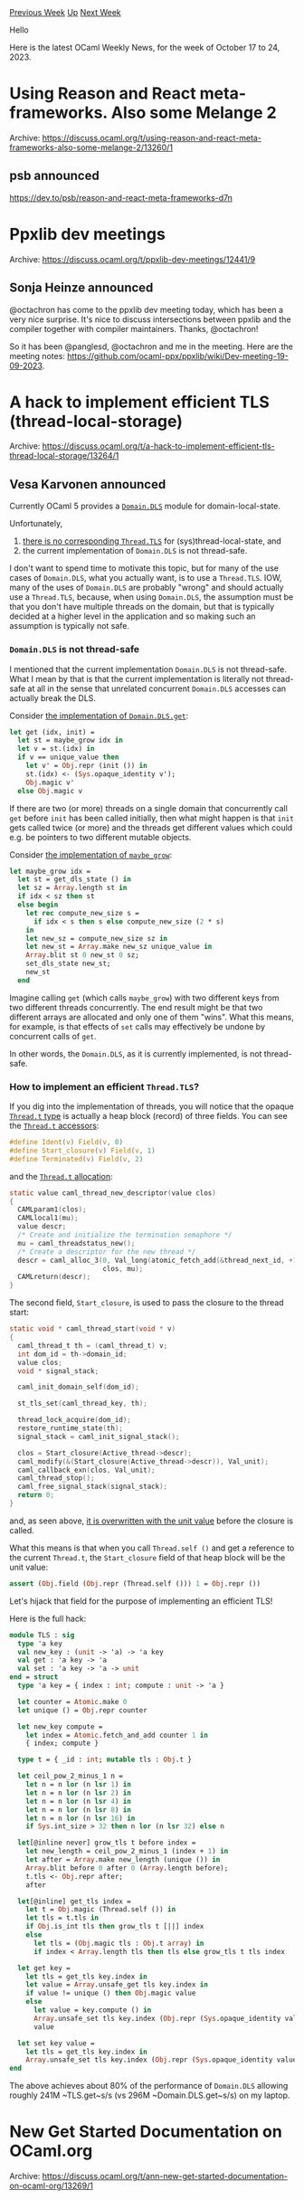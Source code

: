 #+OPTIONS: ^:nil
#+OPTIONS: html-postamble:nil
#+OPTIONS: num:nil
#+OPTIONS: toc:nil
#+OPTIONS: author:nil
#+HTML_HEAD: <style type="text/css">#table-of-contents h2 { display: none } .title { display: none } .authorname { text-align: right }</style>
#+HTML_HEAD: <style type="text/css">.outline-2 {border-top: 1px solid black;}</style>
#+TITLE: OCaml Weekly News
[[https://alan.petitepomme.net/cwn/2023.10.17.html][Previous Week]] [[https://alan.petitepomme.net/cwn/index.html][Up]] [[https://alan.petitepomme.net/cwn/2023.10.31.html][Next Week]]

Hello

Here is the latest OCaml Weekly News, for the week of October 17 to 24, 2023.

#+TOC: headlines 1


* Using Reason and React meta-frameworks. Also some Melange 2
:PROPERTIES:
:CUSTOM_ID: 1
:END:
Archive: https://discuss.ocaml.org/t/using-reason-and-react-meta-frameworks-also-some-melange-2/13260/1

** psb announced


https://dev.to/psb/reason-and-react-meta-frameworks-d7n
      



* Ppxlib dev meetings
:PROPERTIES:
:CUSTOM_ID: 2
:END:
Archive: https://discuss.ocaml.org/t/ppxlib-dev-meetings/12441/9

** Sonja Heinze announced


@octachron has come to the ppxlib dev meeting today, which has been a very nice
surprise. It's nice to discuss intersections between ppxlib and the compiler together
with compiler maintainers. Thanks, @octachron!

So it has been @panglesd, @octachron and me in the meeting. Here are the meeting
notes: https://github.com/ocaml-ppx/ppxlib/wiki/Dev-meeting-19-09-2023.
      



* A hack to implement efficient TLS (thread-local-storage)
:PROPERTIES:
:CUSTOM_ID: 3
:END:
Archive: https://discuss.ocaml.org/t/a-hack-to-implement-efficient-tls-thread-local-storage/13264/1

** Vesa Karvonen announced


Currently OCaml 5 provides a [[https://v2.ocaml.org/api/Domain.DLS.html][~Domain.DLS~]]
module for domain-local-state.

Unfortunately,

1. [[https://github.com/ocaml/ocaml/issues/11770][there is no corresponding ~Thread.TLS~]] for (sys)thread-local-state, and
2. the current implementation of ~Domain.DLS~ is not thread-safe.

I don't want to spend time to motivate this topic, but for many of the use cases of
~Domain.DLS~, what you actually want, is to use a ~Thread.TLS~.  IOW, many of the
uses of ~Domain.DLS~ are probably "wrong" and should actually use a ~Thread.TLS~,
because, when using ~Domain.DLS~, the assumption must be that you don't have multiple
threads on the domain, but that is typically decided at a higher level in the
application and so making such an assumption is typically not safe.

*** ~Domain.DLS~ is not thread-safe

I mentioned that the current implementation ~Domain.DLS~ is not thread-safe. What I
mean by that is that the current implementation is literally not thread-safe at all
in the sense that unrelated concurrent ~Domain.DLS~ accesses can actually break the
DLS.

Consider [[https://github.com/ocaml/ocaml/blob/e397ed28bcef85fdc1f0f007af481ef201fb1fd7/stdlib/domain.ml#L120-L127][the implementation of
~Domain.DLS.get~]]:

#+begin_src ocaml
  let get (idx, init) =
    let st = maybe_grow idx in
    let v = st.(idx) in
    if v == unique_value then
      let v' = Obj.repr (init ()) in
      st.(idx) <- (Sys.opaque_identity v');
      Obj.magic v'
    else Obj.magic v
#+end_src

If there are two (or more) threads on a single domain that concurrently call ~get~
before ~init~ has been called initially, then what might happen is that ~init~ gets
called twice (or more) and the threads get different values which could e.g. be
pointers to two different mutable objects.

Consider [[https://github.com/ocaml/ocaml/blob/e397ed28bcef85fdc1f0f007af481ef201fb1fd7/stdlib/domain.ml#L98-L111][the implementation of
~maybe_grow~]]:

#+begin_src ocaml
  let maybe_grow idx =
    let st = get_dls_state () in
    let sz = Array.length st in
    if idx < sz then st
    else begin
      let rec compute_new_size s =
        if idx < s then s else compute_new_size (2 * s)
      in
      let new_sz = compute_new_size sz in
      let new_st = Array.make new_sz unique_value in
      Array.blit st 0 new_st 0 sz;
      set_dls_state new_st;
      new_st
    end
#+end_src

Imagine calling ~get~ (which calls ~maybe_grow~) with two different keys from two
different threads concurrently.  The end result might be that two different arrays
are allocated and only one of them "wins".  What this means, for example, is that
effects of ~set~ calls may effectively be undone by concurrent calls of ~get~.

In other words, the ~Domain.DLS~, as it is currently implemented, is not thread-safe.

*** How to implement an efficient ~Thread.TLS~?

If you dig into the implementation of threads, you will notice that the opaque
[[https://github.com/ocaml/ocaml/blob/e397ed28bcef85fdc1f0f007af481ef201fb1fd7/otherlibs/systhreads/thread.mli#L18][~Thread.t~ type]]
is actually a heap block (record) of three fields.  You can see the [[https://github.com/ocaml/ocaml/blob/e397ed28bcef85fdc1f0f007af481ef201fb1fd7/otherlibs/systhreads/st_stubs.c#L66-L68][~Thread.t~
accessors]]:

#+begin_src c
#define Ident(v) Field(v, 0)
#define Start_closure(v) Field(v, 1)
#define Terminated(v) Field(v, 2)
#+end_src

and the [[https://github.com/ocaml/ocaml/blob/e397ed28bcef85fdc1f0f007af481ef201fb1fd7/otherlibs/systhreads/st_stubs.c#L335-L346][~Thread.t~ allocation]]:

#+begin_src c
static value caml_thread_new_descriptor(value clos)
{
  CAMLparam1(clos);
  CAMLlocal1(mu);
  value descr;
  /* Create and initialize the termination semaphore */
  mu = caml_threadstatus_new();
  /* Create a descriptor for the new thread */
  descr = caml_alloc_3(0, Val_long(atomic_fetch_add(&thread_next_id, +1)),
                       clos, mu);
  CAMLreturn(descr);
}
#+end_src

The second field, ~Start_closure~, is used to pass the closure to the thread start:

#+begin_src c
static void * caml_thread_start(void * v)
{
  caml_thread_t th = (caml_thread_t) v;
  int dom_id = th->domain_id;
  value clos;
  void * signal_stack;

  caml_init_domain_self(dom_id);

  st_tls_set(caml_thread_key, th);

  thread_lock_acquire(dom_id);
  restore_runtime_state(th);
  signal_stack = caml_init_signal_stack();

  clos = Start_closure(Active_thread->descr);
  caml_modify(&(Start_closure(Active_thread->descr)), Val_unit);
  caml_callback_exn(clos, Val_unit);
  caml_thread_stop();
  caml_free_signal_stack(signal_stack);
  return 0;
}
#+end_src

and, as seen above, [[https://github.com/ocaml/ocaml/blob/e397ed28bcef85fdc1f0f007af481ef201fb1fd7/otherlibs/systhreads/st_stubs.c#L575][it is overwritten with the unit value]]
before the closure is called.

What this means is that when you call ~Thread.self ()~ and get a reference to the
current ~Thread.t~, the ~Start_closure~ field of that heap block will be the unit
value:

#+begin_src ocaml
assert (Obj.field (Obj.repr (Thread.self ())) 1 = Obj.repr ())
#+end_src

Let's hijack that field for the purpose of implementing an efficient TLS!

Here is the full hack:

#+begin_src ocaml
module TLS : sig
  type 'a key
  val new_key : (unit -> 'a) -> 'a key
  val get : 'a key -> 'a
  val set : 'a key -> 'a -> unit
end = struct
  type 'a key = { index : int; compute : unit -> 'a }

  let counter = Atomic.make 0
  let unique () = Obj.repr counter

  let new_key compute =
    let index = Atomic.fetch_and_add counter 1 in
    { index; compute }

  type t = { _id : int; mutable tls : Obj.t }

  let ceil_pow_2_minus_1 n =
    let n = n lor (n lsr 1) in
    let n = n lor (n lsr 2) in
    let n = n lor (n lsr 4) in
    let n = n lor (n lsr 8) in
    let n = n lor (n lsr 16) in
    if Sys.int_size > 32 then n lor (n lsr 32) else n

  let[@inline never] grow_tls t before index =
    let new_length = ceil_pow_2_minus_1 (index + 1) in
    let after = Array.make new_length (unique ()) in
    Array.blit before 0 after 0 (Array.length before);
    t.tls <- Obj.repr after;
    after

  let[@inline] get_tls index =
    let t = Obj.magic (Thread.self ()) in
    let tls = t.tls in
    if Obj.is_int tls then grow_tls t [||] index
    else
      let tls = (Obj.magic tls : Obj.t array) in
      if index < Array.length tls then tls else grow_tls t tls index

  let get key =
    let tls = get_tls key.index in
    let value = Array.unsafe_get tls key.index in
    if value != unique () then Obj.magic value
    else
      let value = key.compute () in
      Array.unsafe_set tls key.index (Obj.repr (Sys.opaque_identity value));
      value

  let set key value =
    let tls = get_tls key.index in
    Array.unsafe_set tls key.index (Obj.repr (Sys.opaque_identity value))
end
#+end_src

The above achieves about 80% of the performance of ~Domain.DLS~ allowing roughly 241M
~TLS.get~﻿s/s (vs 296M ~Domain.DLS.get~﻿s/s) on my laptop.
      



* New Get Started Documentation on OCaml.org
:PROPERTIES:
:CUSTOM_ID: 4
:END:
Archive: https://discuss.ocaml.org/t/ann-new-get-started-documentation-on-ocaml-org/13269/1

** Thibaut Mattio announced


Dear OCaml Community,

On behalf of the OCaml.org team, I'm thrilled to announce the publication of the new
[[https://ocaml.org/docs/get-started][Get Started documentation]].

It is organised in three stages:
- [[https://ocaml.org/docs/installing-ocaml][*Installing OCaml*]], which guides you through the installation of opam, the initialisation of a switch and the installation of Platform tools.
- [[https://ocaml.org/docs/tour-of-ocaml][*A Tour of OCaml*]], which walks you through the basics of the OCaml language and invites you to use the top-level to start playing with the language.
- [[https://ocaml.org/docs/your-first-program][*Your First OCaml Program*]], which is a bit more practical and assumes you're using an editor to help you create your first executable using Dune.

In addition to these, you'll also find introductory guides on the tooling to
complement the introduction to the language:

- [[https://ocaml.org/docs/set-up-editor][Configuring Your Editor]]
- [[https://ocaml.org/docs/toplevel-introduction][Introduction to the OCaml Toplevel]]
- [[https://ocaml.org/docs/opam-switch-introduction][Introduction to opam Switches]]

Our goal is to make OCaml.org the best resource to get started with and learn OCaml.

There are still a lot of gaps to fill in the documentation -- and we'll continue to
work on these in the coming months -- but the Get Started experience is probably the
most important part of the documentation to alleviate friction points that discourage
new users from adopting OCaml. As such, don't hesitate to publicise these, but most
importantly, let us know your feedback!

Happy reading!
      



* Web Analytics on OCaml.org
:PROPERTIES:
:CUSTOM_ID: 5
:END:
Archive: https://discuss.ocaml.org/t/web-analytics-on-ocaml-org/13188/8

** Continuing this thread, Thibaut Mattio said


Thanks for the feedback and the participation in the survey!

Seeing that there aren't major concerns, we'll be moving forward with a trial of
Plausible.

As @avsm said, we plan on self-hosting it on the OCaml.org infrastructure to respect
our commitment to not use any third-party service. This means that not only we won't
be collecting any personal data, but even the aggregate data will never leave the
OCaml.org infrastructure.

There's roughly a third of people who are against adding analytics to OCaml.org in
the survey above. We strongly believe that Plausible is aligned with our commitment
to protect OCaml.org visitors' privacy, but I'll echo @avsm in saying that if people
believe that this is not the case, I'd love to hear about the specific concerns and
ideas for alternatives.

To answer some questions above:

#+begin_quote
Are you going to give a public access to the Plausible statistics ? Or will it be
only for the maintainers i.e. Tarides ?
#+end_quote

The analytics dashboard will be public.

#+begin_quote
Have you considered running a server-side analytics service?
#+end_quote

Yes, @JiaeK actually worked on a server-side analytics service as part of her
Outreachy internship in 2021 and had made fantastic progress. The WIP dashboard is
available at https://ocaml.org/dashboard.

It currently doesn't collect _any_ data and only logs unique page accesses.

We had planned on building on top of this, but as you can imagine this is a large
project, and the OCaml.org team has been prioritising improvements to the site
itself.

I found the following to be a good read on the pros and cons of server-side vs
client-side analytics:
https://plausible.io/blog/server-log-analysis#how-big-of-a-data-gap-is-there-between-server-log-analysis-and-web-analytics

TL;DR for all its benefits, server-side analytics comes with a load of drawbacks and
isn't fundamentally more privacy-friendly than privacy-oriented client-side analytics
solution.

That being said, if someone would like to contribute to the Dream analytics dashboard
to make it usable as an alternative to other analytics solutions, I'd be more than
happy to move towards this! Don't hesitate to reach out to me or other OCaml.org
maintainers about that.
      



* OCaml.org Newsletter: August and September 2023
:PROPERTIES:
:CUSTOM_ID: 6
:END:
Archive: https://discuss.ocaml.org/t/ocaml-org-newsletter-august-and-september-2023/13272/1

** Thibaut Mattio announced


Welcome to the August and September 2023 edition of the OCaml.org newsletter! This
update has been compiled by the OCaml.org team. You can find the [[https://discuss.ocaml.org/tag/ocamlorg-newsletter][previous updates on
Discuss]].

Our goal is to make OCaml.org the best resource for anyone who wants to get started
and be productive in OCaml. The OCaml.org newsletter provides an update on our
progress towards that goal and an overview of changes we are working on.

We couldn't do it without all the amazing OCaml community members who help us review,
revise, and create better OCaml documentation. Your feedback enables us to better
prioritise our work and make progress towards our goal. Thank you!

These past two months, our priorities were:
- *Learn Area:* We're working towards making OCaml.org a great resource to learn OCaml and discover its ecosystem. We've focussed on getting the new Get Started documentation ready for publication, and we started work on a second iteration of the designs for the Learn area.
- *General Improvements:* As usual, we also worked on general maintenance and improvements based on user feedback, so we're highlighting some of our work below.

*** Learn Area

**** 1. Redesign of the Learn Area

After completing the first version of the design in July, we started working on a new
iteration that is more in line with the current branding of the site. Feedback from
the team and users has been extremely positive on the UX (the structure of the new
documentation and the layout of the pages), but we felt that the design direction
needed to be reconciled with and improve on the existing designs of all pages. Thus,
we are revisiting the designs' UI aspects in both light and dark modes.

*Relevant PRs and Activities:*

- Continued work on [[https://www.figma.com/file/Aqk5y03fsaCuhTSywmmY06/OCaml.org-Public-Designs?type=design&node-id=130-754&mode=design&t=XvVCMukq5AR3oxRf-0][Figma UX/UI designs]] for the new Learn area:
  - Continued overall Learn area UI design
  - Improved dark mode for the home page on mobile and made necessary text amendments
  - Designed mobile views for the search field with an open navigation feature and breadcrumb navigation
  - Worked on updating the design systems to ensure consistency between light and dark variants
- Continued the implementation of new components for the Learn Area:
  - Skill tag component for the Learn area is completed -- [[https://github.com/ocaml/ocaml.org/pull/1427][ocaml/ocaml.org#1427]]
  - Learn overview cards (Install + Standard Library API) completed -- [[https://github.com/ocaml/ocaml.org/pull/1441][ocaml/ocaml.org#1441]]
  - Books block component completed -- [[https://github.com/ocaml/ocaml.org/pull/1481][ocaml/ocaml.org#1481]]
  - Tutorial block component completed -- [[https://github.com/ocaml/ocaml.org/pull/1387][ocaml/ocaml.org#1387]]
  - Exercises block component -- [[https://github.com/ocaml/ocaml.org/pull/1479][ocaml/ocaml.org#1479]]
  - Video block component -- [[https://github.com/ocaml/ocaml.org/pull/1480][ocaml/ocaml.org#1480]]
  - Language Manual Banner Component - [[https://github.com/ocaml/ocaml.org/pull/1406][ocaml/ocaml.org#1406]]
  - Change learn area tab navigation color - [[https://github.com/ocaml/ocaml.org/pull/1522][ocaml/ocaml.org#1522]]

**** 2. OCaml Documentation

Since August, we've focused mainly on the "Getting Started" documents, including a
guide to installing OCaml, a "tour" of the OCaml language, and a tutorial to create
your first project in OCaml.

Anticipating on our October update, we've just
[[https://discuss.ocaml.org/t/ann-new-get-started-documentation-on-ocaml-org/13269][published]]
the new Get Started documentation pages! :tada:

We still encourage community feedback, as we fully expect to iteratively improve
these docs in the coming weeks, especially as they will now serve as the primary
resource to everyone who wants to get up and running with OCaml.

Our focus will now shift to filling the gaps in the Language section of the
documentation, starting with the Basic Data Types and Functions and Values pages,
which are currently in the Community review stage.

*Relevant PRs and Activities:*

- *First Draft In Progress:*
  - Sets
  - Maps
  - Mutable State / Imperative Programming
- *In Review (internal):*
  - Polymorphic Variants
- *In Review (community):*
  - [[https://github.com/ocaml/ocaml.org/pull/1514][Basic Data Types]] (see [[https://discuss.ocaml.org/t/ocaml-org-tutorial-revamping-contd-basic-datatypes/12985][Discuss Thread]])
  - [[https://github.com/ocaml/ocaml.org/pull/1512][Functions and Values]] (see [[https://discuss.ocaml.org/t/ocaml-org-tutorial-revamping-cond-values-and-functions/13005][Discuss Thread]])
  - [[https://github.com/ocaml/ocaml.org/pull/1400][File Manipulation]] (see [[https://discuss.ocaml.org/t/help-review-the-new-file-manipulation-tutorial-on-ocaml-org/12638][Discuss Thread]])
- *Published:*
  - [[https://ocaml.org/docs/installing-ocaml][Installing OCaml]] (see [[https://discuss.ocaml.org/t/help-revamping-the-getting-started-tutorials-in-ocaml-org/12749][Discuss Thread]])
  - [[https://ocaml.org/docs/tour-of-ocaml][A Tour Of OCaml]] (see [[https://discuss.ocaml.org/t/help-revamping-the-getting-started-tutorials-in-ocaml-org/12749][Discuss Thread]])
  - [[https://ocaml.org/docs/your-first-program][Your First OCaml Program]] (see [[https://discuss.ocaml.org/t/help-revamping-the-getting-started-tutorials-in-ocaml-org/12749][Discuss Thread]])
  - [[https://ocaml.org/docs/opam-switch-introduction][Introduction to opam Switches]]
  - [[https://ocaml.org/docs/arm64-fix][Fix Homebrew Errors on Apple M1]]
  - [[https://ocaml.org/docs/operators][Operators]]
  - [[https://ocaml.org/docs/error-handling][Error Handling]] (see [[https://discuss.ocaml.org/t/ann-new-get-started-documentation-on-ocaml-org/13269][Discuss Thread]])
  - [[https://ocaml.org/docs/arrays][Arrays]] (see [[https://discuss.ocaml.org/t/feedback-needed-new-arrays-tutorial-on-ocaml-org/12683][Discuss Thread]])
  - [[https://ocaml.org/docs/sequences][Sequences]] (see [[https://discuss.ocaml.org/t/creating-a-tutorial-on-sequences/12091][Discuss Thread]])

*** General Improvements

This month, we're welcoming 2 new contributors:
- [[https://github.com/ShalokShalom][@ShalokShalom]] improved the "Why OCaml?" page - [[https://github.com/ocaml/ocaml.org/pull/1516][ocaml/ocaml.org#1516]]
- [[https://github.com/echuber2][@echuber2]] fixed a broken link to the Editor setup instructions - [[https://github.com/ocaml/ocaml.org/pull/1552][ocaml/ocaml.org#1552]]

and welcome contributions from returning contributors:

- [[https://github.com/AshineFoster][@AshineFoster]] fixed date parse error for news section of the blog -- [[https://github.com/ocaml/ocaml.org/pull/1503][ocaml/ocaml.org#1503]]
- [[https://github.com/edwintorok][@edwintorok]] updated XenServer entry on Job board and Industrial Users -- [[https://github.com/ocaml/ocaml.org/pull/1511][ocaml/ocaml.org#1511]]

Thanks a lot to all the contributors this month! It's lovely to see more and more
people making contributions to the site!

*Relevant PRs and Activities:*

- Local blogs on OCaml.org (for now only the opam blog) now have a dedicated RSS feed -- [[https://github.com/ocaml/ocaml.org/pull/1459][ocaml/ocaml.org#1459]]
- Added an [[https://ocaml.org/docs/is-ocaml-web-yet][Is OCaml Web Yet?]] page - [[https://github.com/ocaml/ocaml.org/pull/1226][ocaml/ocaml.org#1226]]
- Repaired broken links to the extent possible in 17 different files -- [[https://github.com/ocaml/ocaml.org/pull/1461][ocaml/ocaml.org#1461]], [[https://github.com/ocaml/ocaml.org/pull/1515][ocaml/ocaml.org#1515]], and [[https://github.com/ocaml/ocaml.org/pull/1520][ocaml/ocaml.org#1520]]
- Change Makefile of the Playground to create a local opam switch (in line with the local switch created by OCaml.org's Makefile) in order to resolve problems with copying the ~Stdlib~ build artifacts -- [[https://github.com/ocaml/ocaml.org/pull/1469][ocaml/ocaml.org#1469]]
- A link to an Outreachy blog post has been contributed to the OCaml Planet -- [[https://github.com/ocaml/ocaml.org/pull/1474][ocaml/ocaml.org#1474]]
- Fixed an issue with Package search on Safari -- [[https://github.com/ocaml/ocaml.org/pull/1510][ocaml/ocaml.org#1510]]
- Highlighted active link in primary color and increased clickable area for links in mobile main navigation - [[https://github.com/ocaml/ocaml.org/pull/1521][ocaml/ocaml.org#1521]]
- Minor improvements on documentation generation. Single new lines in ~.md~ files were translated to linebreaks by voodoo. Now, voodoo emits space characters for these -- [[https://github.com/ocaml-doc/voodoo/pull/119][ocaml-doc/voodoo#119]]
- Reduced spacing in package documentation between ~.spec~ and ~.spec-doc~ -- [[https://github.com/ocaml/ocaml.org/pull/1509][ocaml/ocaml.org#1509]]
      



* Release of odoc 2.3.0
:PROPERTIES:
:CUSTOM_ID: 7
:END:
Archive: https://discuss.ocaml.org/t/ann-release-of-odoc-2-3-0/13273/1

** Paul-Elliot announced


The odoc team is thrilled to announce the release of odoc 2.3.0! 🎉 This release is
the result of almost a year of diligent work since the last major release of odoc
2.2.0, it comes packed with significant new features and improvements!

*** 🌟 Spotlight Features of Odoc 2.3.0

Here are a couple of the new features introduced in Odoc 2.3.0 that we'd like to
highlight.

**** 1. *Table Support*

Table support is the last addition to the odoc language, and comes with two syntax
flavours: a light one, and a heavy one. The light markup is similar to markdown's
markup for table, producing tables that are readable in the source file as well.

However, this markup has some limitation, since it only allows inline content in
cells. It can also be difficult to read and mantain for big tables, without a proper
editor support. For this reason, Odoc also
provides a "heavy" markup, closer to the html one, with fewer limitations!

Here is a table in heavy, light, and rendered form:

#+begin_example
{t
Table | support
------|--------
is    | cool!
}
#+end_example
#+begin_example
{table
{tr {th Table} {th support}}
{tr {td is} {td cool!}}
}
#+end_example

| Table | support |
|------|--------|
| is    | cool! |

**** 2. *Source Code Rendering*

Source code rendering is an extremely exciting new feature. Not only ~odoc~ is now
able to generate a rendering of the source files (and source hierarchy) of a project,
but it is also able to create direct links from the documentation to the
implementation!

This puts the documentation browsing to a new level, by helping to quickly answer any
implementation-related question!

The source code rendering is also tailored to OCaml, for instance with links from
variables to their definition, something missing from traditional html-based source
viewing such as github!

Using this features in odoc's driver will require some work, but you can already have
a preview of the feature by going to the odoc API website, which was built with the
feature enabled. For instance, the
[[https://ocaml.github.io/odoc/odoc_html/Odoc_html/index.html][Odoc_html]] module is
now populated with many ~Source~ links, jumping right into the [[https://ocaml.github.io/odoc/source/src/html/generator.ml.html][implementation
file]]! Directory
pages to browser the implementation are also
[[https://ocaml.github.io/odoc/source/src/index.html][included]] :D

*** 🗺️ Background & Roadmap

Before displaying the full changelog, some background on our roadmap and what comes
next.

The lack of access to comprehensive documentation for OCaml libraries is one of the
biggest pain points reported by the OCaml community, as highlighted in the [[https://ocaml-sf.org/docs/2022/ocaml-user-survey-2022.pdf][2022
OCaml survey]] (c.f. Q50).

This motivated the odoc and OCaml.org teams to jointly work on a centralised package
documentation, that [[https://discuss.ocaml.org/t/v3-ocaml-org-we-are-live/9747][went live in April
2022]], as part of the new
version of OCaml.org.

With documentation for OCaml libraries [[https://ocaml.org/packages][readily available on
OCaml.org]], we now turn our focus on making sure that
library authors have the tooling they need to create high-quality documentation.

Our [[https://github.com/ocaml/odoc/blob/master/ROADMAP.md][roadmap]] highlights some
features we believe will make the generated documentation significantly better for
readers, and documentation-writing much more pleasant and rewarding.

This release is a significant milestone in implementing the features on our roadmap
and is the precursor to a series of upcoming releases. Odoc 2.4.0 will follow shortly
and will bring support for search. Stay tuned and follow our progress through the
[[https://discuss.ocaml.org/tag/platform-newsletter][OCaml Platform newsletter]]!

*** 🤝 Join The Mission

While we are dedicated to developing the best tooling to generate and serve
documentation on OCaml.org, creating a well-documented library ecosystem can only be
a collective effort. Package authors: we're working hard to give you great tools, but
we'll need all your help to create an ecosystem of well-documented libraries for
OCaml!

If you find that writing documentation for your library isn't as straightforward as
you would like, please do share your feedback with us.

*** 2.3.0 Changelog

**** Added
- Source code rendering (@Julow, @panglesd, @jonludlam #909, #996, #993, #982)
- Handle tables markup (@panglesd, @gpetiot, #893)
- Initial support for assets (@trefis, #975)
- odoc-parser remerged (@jonludlam, #973)
  This includes table support (@gpetiot, @panglesd, ocaml-doc/odoc-parser#11
  ocaml-doc/odoc-parser#14) and delimited code blocks with optional output
  (@jonludlam, ocaml-doc/odoc-parser#17)
- Add a tooltip to references with text (@Julow, #945)
- Add emoji to alerts in CSS (@yawaramin, #928)
- Add common language in shipped highlightjs (@Julow, #953)
- Display 'private' keyword for private type extensions (@gpetiot, #1019)

**** Fixed
- Fix ~--hidden~ not always taken into account (@panglesd, #940)
- Syntax highlight labels in function arguments (@panglesd, #990)
- Ensure generated html ends with a newline (@3Rafal, #954)
- Warn against tags in pages (@Julow, #948)
- Remove unhelpful 'Unresolved_apply' errors (@gpetiot, #946)
- Allow links and references in headings (@EmileTrotignon, @panglesd, #942)
- Fix rendering of method types (@zoggy, #935)
- Fix section labelling with submodules (@EmileTrotignon, @panglesd, #931)
- LaTeX backend fixes (@Octachron, #921 #920)
- html: Remove extra space in class declarations (@Julow, #936)
- Fix rendering of unresolved references (@Julow, #957)
      



* Announce Seppo.Social v0.3 and invite thoughts
:PROPERTIES:
:CUSTOM_ID: 8
:END:
Archive: https://discuss.ocaml.org/t/ann-announce-seppo-social-v0-3-and-invite-thoughts/13277/1

** Marcus Rohrmoser 🌍 announced


Hi all,

I am happy to announce yesterday's release of v0.3 of #Seppo!, the friendly,
sustainable, permacomputing inspired alternative to all those heavy microblog
servers. Generously funded by #NLnet https://nlnet.nl/project/Seppo

It's built to be operated by yourself on commodity shared webspace without requiring
much further attention.

Read more at https://seppo.social/en/support/#installation

- Download: https://Seppo.Social/Linux-x86_64-0.3
- Binary:   https://Seppo.Social/Linux-x86_64-0.3/seppo.cgi
- Source:   https://Seppo.Social/Linux-x86_64-0.3/source.tar.gz
- Git:      https://Seppo.Social/v/5f078d9

Changes

- post notes
- being subscribed to (aka 'followed')
- distribute post to subscribers
- job queue to do so
- housekeeping UX (password, profile page, timezone)

Your thoughts are very much appreciated.

Marcus Rohrmoser
https://digitalcourage.social/@mro/111261271071034377

P.S.: There will be 🐫 stickers again, soon.
      



* bwd 2.3.0 for backward lists
:PROPERTIES:
:CUSTOM_ID: 9
:END:
Archive: https://discuss.ocaml.org/t/ann-bwd-2-3-0-for-backward-lists/13278/1

** Favonia announced


I am happy to announce a new version of ~bwd~ for backward lists! The new release
added ~init~ and a few other ~List~ functions introduced in OCaml 5.1 (~is_empty~,
~find_index~, and ~find_mapi~). It also added many inlining annotations.

Backward lists are isomorphic to regular lists but place elements backward. Using a
different type for semantically backward lists can avoid bugs such as missing or
misusing ~List.rev~ or ~List.rev_append~. **Our strategy is to keep the elements'
_textual order_ and avoid functions such as ~List.rev~.** Initially, this package was
created to eliminate bugs in our type checkers, but we have been using it almost
everywhere since then. I recommend using ~bwd~ if you use ~list~ to store _anything_
semantically backward. 😉

More information at https://github.com/RedPRL/ocaml-bwd
      



* Storing credentials to a private OPAM repository
:PROPERTIES:
:CUSTOM_ID: 10
:END:
Archive: https://discuss.ocaml.org/t/storing-credentials-to-a-private-opam-repository/3520/10

** Richard Degenne announced


Welp, 4 years later, I decided to give that whole private OPAM repository thing
another shot, and I ended up with something I'm quite proud of, with a private Opam
repository, and private packages uploaded to GitLab's package registries!

https://blog.richarddegenne.fr/2023/10/20/setting-up-a-private-opam-repository-on-gitlab-step-by-step/
      



* OCaml on Windows: the long paths issue
:PROPERTIES:
:CUSTOM_ID: 11
:END:
Archive: https://discuss.ocaml.org/t/ocaml-on-windows-the-long-paths-issue/13283/1

** Manas announced


Not very long ago, I managed to solve the long paths issue for OCaml and I want to share how.

While building a large project, I ran into the path issues - Dune would fail with
errors saying a certain file present in a long file was not found. Shortening
libraries names helped. But what was really needed was manifesting OCaml tools so
that they can perform I/O on long paths as described [[https://learn.microsoft.com/en-us/windows/win32/fileio/maximum-file-path-limitation?tabs=registry][here on MSDN
docs]].

Guidelines there expect binary artifacts (dll or exe) have to be manifested with
something like this

#+begin_src xml
<application xmlns="urn:schemas-microsoft-com:asm.v3">
    <windowsSettings
xmlns:ws2="http://schemas.microsoft.com/SMI/2016/WindowsSettings">
        <ws2:longPathAware>true</ws2:longPathAware>
    </windowsSettings>
</application>
#+end_src

Ideally, the application being built is also manifested so.

I use esy as my daily driver for Windows development. I have always found the
workflow on Windows with esy reasonable and never stopped using it since I
discovered. Over time, I have taken up maintenance of the project too.

OCaml on Windows is practical only with Cygwin. Not because the tools needs a Unix
like environment - they have evolved significants over the years since I have been
using OCaml on Windows. Cygwin is convenient because of the libraries in the
ecosystem - for instance all the native libraries from GNU project. GNU projects are
easily built inside Cygwin/MSYS/mingw but not so outside.

I was worried that I'd have to write some gory hack in the compiler to manifest every
binary artifact - dune had to be manifested too. There are many ways to embed the
manifest with tools ~windres~ etc. But fortunately, I found that Mingw already embeds
all executables with a default one. It can be found here [[https://cygwin.com/packages/summary/windows-default-manifest.html#:~:text=description%3A%20The%20Default%20Windows%20application,version%20supported%20by%20this%20manifest.][among the Cygwin
projects]]

I decided to fork the repository and use the manifest MSDN docs recommended. You can
find it [[https://github.com/ManasJayanth/windows-default-manifest/tree/master][here]]
This helped me fix my project, but I wanted this for the rest of the community too.

Esy uses a utility called esy-bash which packages the Cygwin environment for the
user. We find that users have mostly uniform setups this way. Helps with
reproducibility. I decided to [[https://github.com/ManasJayanth/esy-bash/blob/dev/download-cygwin-packages.js#L20][tweak esy-bash to package my
fork]]
of the windows-default-manifest along with other Cygwin packages. This way OCaml
users dont have to worry about the long paths issue anymore.

This has been available since esy 0.7.0. If you'd like to try the latest esy, it is
available on NPM and can be installed with ~npm i -g esy~

I'd love to hear your thoughts on this approach. More than happy to contribute a
solution like this for opam too.
      



* A Roadmap for the OCaml Platform - Seeking Your Feedback
:PROPERTIES:
:CUSTOM_ID: 12
:END:
Archive: https://discuss.ocaml.org/t/a-roadmap-for-the-ocaml-platform-seeking-your-feedback/12238/68

** Thibaut Mattio announced


I updated the
[[https://github.com/tarides/ocaml-platform-roadmap/blob/main/roadmap.md][roadmap]] to
incorporate the latest feedback. This update:

- Adds a workflow to support Dune plugins ([[https://github.com/tarides/ocaml-platform-roadmap/blob/main/roadmap.md#w15-plugin-extensibility][W15]])
- Adds a workflow to integrate with other build systems ([[https://github.com/tarides/ocaml-platform-roadmap/blob/main/roadmap.md#w16-integrate-with-other-build-systems][W16]])
- Adds a workflow to compile to WebAssembly from Dune ([[https://github.com/tarides/ocaml-platform-roadmap/blob/main/roadmap.md#w14-compile-to-webassembly][W14]])
- Adds a workflow to compile MirageOS unikernels from Dune ([[https://github.com/tarides/ocaml-platform-roadmap/blob/main/roadmap.md#w12-compile-to-mirageos][W12]])
- Updates Literate Programming workflow to use odoc and mention interactive code blocks ([[https://github.com/tarides/ocaml-platform-roadmap/blob/main/roadmap.md#w24-literate-programming][W24]])
- Updates Generate Documentation workflow to list features planned as part of the odoc roadmap ([[https://github.com/tarides/ocaml-platform-roadmap/blob/main/roadmap.md#w25-generate-documentation][W25]])
- Updates Package Publication to remove mention that users need not to commit an opam file ([[https://github.com/tarides/ocaml-platform-roadmap/blob/main/roadmap.md#w26-package-publication][W26]])

A big thank you to everyone who participated in the discussion! Building a
community-driven roadmap is no trivial exercise, but witnessing so many people being
driven to share constructive feedback, there's no doubt that it's absolutely worth
it.

Much of the feedback, both here and in other Discuss threads (e.g.
https://discuss.ocaml.org/t/the-ocaml-platform-a-vehement-dissent/13008), points out
the roadmap's pronounced Dune-focus. I want to be very clear that while the focus of
the coming years highlighted in the roadmap is indeed to consolidate the integration
of the Platform tools to create a cohesive experience -- a top request in the OCaml
surveys -- there's no intention to make Dune the singular solution for OCaml tooling.
The OCaml Platform is a collection of independent tools that can be used without
Dune, and this will remain the case.

We've worked on formalising the [[https://ocaml.org/docs/platform-principles][Guiding
Principles]] before sharing the roadmap.
One key principle we've asserted is that while Platform tools operate under a single
frontend (the editor or Dune at the moment), they remain independent. @xavierleroy
rightly suggested that we commit to this in stronger terms, so we've updated the
[[https://ocaml.org/docs/platform-principles#p5-tools-are-independent-yet-unified][relevant
Principle]]
to make this more explicit.

In addition to clarifying the Guiding Principles, seeing that the majority of the
feedback we received is asking for better support for non-Dune users, two of the
added workflows in this last update (W15 and W16) aim at bringing better support for
third-party (i.e. non-Platform) tools.

Special thanks to @jbeckford for initiating discussions on [[https://github.com/ocaml/dune/discussions/8707][Dune
plugins]]!

Let us know what you think of these new workflows and the other updates! As usual,
let's give an additional 2 weeks for feedback on the roadmap. Barring significant
concerns, we'll undergo a final revision based on all the discussions before adopting
the first version.

PS: thank you @shonfeder for pointing out that the issues were deactivated on the
[[https://github.com/tarides/ocaml-platform-roadmap/issues][repository]]. I've
activated them, so don't hesitate to open issues there now.
      



* Adding Dynamic Arrays / Vectors to StdLib
:PROPERTIES:
:CUSTOM_ID: 13
:END:
Archive: https://discuss.ocaml.org/t/adding-dynamic-arrays-vectors-to-stdlib/4697/48

** Continuing this thread, gasche announced


Hi everyone,

A short note: we eventually manage to build consensus on
https://github.com/ocaml/ocaml/pull/11882 and I merged it yesterday, so there will be
a ~Dynarray~ module in the standard library in OCaml 5.2. Thanks @BastouP411 and
@c-cube for their efforts bringing us to this point, and to the many reviewers of the
latest iteration of the PR (in particular @314eter, @c-cube, @clef-men,
@damiendoligez, @dbuenzli, @gadmm, @Octachron and @wiktor).

The implementation uses an indirection to get a type-safe "empty" value to use in
unused elements of the support array. Hopefully we can improve on that with a safe
magical implementation in the short future -- but I think that the performance is
good enough already.
      



* vdom 0.3: functional UI applications now with custom event handlers
:PROPERTIES:
:CUSTOM_ID: 14
:END:
Archive: https://discuss.ocaml.org/t/ann-vdom-0-3-functional-ui-applications-now-with-custom-event-handlers/13298/1

** Aurélien Saue announced


We are thrilled to announce the release of the new v0.3 release of ~vdom~, previously
named ~ocaml-vdom~!

The library implements the functional Elm architecture. Combined with the power of
OCaml, it makes the development of UI applications easy and reliable, and that is why
we have been using it internally since 2016.

A highlight of this new version is the introduction of fully customizable event
handlers, using Elm-style decoders. This enhancement simplifies the management of
intricate browser events, such as retrieving drag-and-dropped files.

Read [[https://www.lexifi.com/blog/ocaml/decoders/][our blog post]] for more details
about this new feature!

GitHub homepage:
[[https://github.com/LexiFi/ocaml-vdom][https://github.com/LexiFi/ocaml-vdom]]
      



* Old CWN
:PROPERTIES:
:UNNUMBERED: t
:END:

If you happen to miss a CWN, you can [[mailto:alan.schmitt@polytechnique.org][send me a message]] and I'll mail it to you, or go take a look at [[https://alan.petitepomme.net/cwn/][the archive]] or the [[https://alan.petitepomme.net/cwn/cwn.rss][RSS feed of the archives]].

If you also wish to receive it every week by mail, you may subscribe to the [[https://sympa.inria.fr/sympa/info/caml-list][caml-list]].

#+BEGIN_authorname
[[https://alan.petitepomme.net/][Alan Schmitt]]
#+END_authorname

